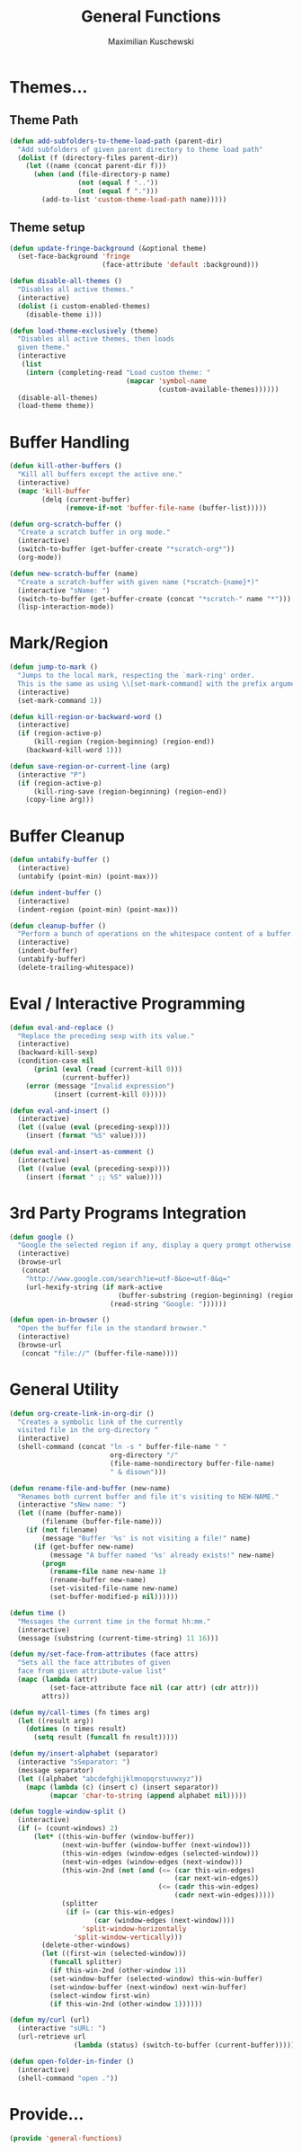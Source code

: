 #+TITLE: General Functions
#+AUTHOR: Maximilian Kuschewski
#+DESCRIPTION: Providing some generally useful functions
#+PROPERTY: my-file-type emacs-config


* Themes...

** Theme Path
#+begin_src emacs-lisp
(defun add-subfolders-to-theme-load-path (parent-dir)
  "Add subfolders of given parent directory to theme load path"
  (dolist (f (directory-files parent-dir))
    (let ((name (concat parent-dir f)))
      (when (and (file-directory-p name)
                 (not (equal f ".."))
                 (not (equal f ".")))
        (add-to-list 'custom-theme-load-path name)))))
#+end_src

** Theme setup
#+begin_src emacs-lisp
(defun update-fringe-background (&optional theme)
  (set-face-background 'fringe
                       (face-attribute 'default :background)))

(defun disable-all-themes ()
  "Disables all active themes."
  (interactive)
  (dolist (i custom-enabled-themes)
    (disable-theme i)))

(defun load-theme-exclusively (theme)
  "Disables all active themes, then loads
  given theme."
  (interactive
   (list
    (intern (completing-read "Load custom theme: "
                             (mapcar 'symbol-name
                                     (custom-available-themes))))))
  (disable-all-themes)
  (load-theme theme))
#+end_src

* Buffer Handling
#+begin_src emacs-lisp
(defun kill-other-buffers ()
  "Kill all buffers except the active one."
  (interactive)
  (mapc 'kill-buffer
        (delq (current-buffer)
              (remove-if-not 'buffer-file-name (buffer-list)))))

(defun org-scratch-buffer ()
  "Create a scratch buffer in org mode."
  (interactive)
  (switch-to-buffer (get-buffer-create "*scratch-org*"))
  (org-mode))

(defun new-scratch-buffer (name)
  "Create a scratch-buffer with given name (*scratch-{name}*)"
  (interactive "sName: ")
  (switch-to-buffer (get-buffer-create (concat "*scratch-" name "*")))
  (lisp-interaction-mode))
#+end_src

* Mark/Region

#+begin_src emacs-lisp
(defun jump-to-mark ()
  "Jumps to the local mark, respecting the `mark-ring' order.
  This is the same as using \\[set-mark-command] with the prefix argument."
  (interactive)
  (set-mark-command 1))

(defun kill-region-or-backward-word ()
  (interactive)
  (if (region-active-p)
      (kill-region (region-beginning) (region-end))
    (backward-kill-word 1)))

(defun save-region-or-current-line (arg)
  (interactive "P")
  (if (region-active-p)
      (kill-ring-save (region-beginning) (region-end))
    (copy-line arg)))
#+end_src

* Buffer Cleanup
#+begin_src emacs-lisp
(defun untabify-buffer ()
  (interactive)
  (untabify (point-min) (point-max)))

(defun indent-buffer ()
  (interactive)
  (indent-region (point-min) (point-max)))

(defun cleanup-buffer ()
  "Perform a bunch of operations on the whitespace content of a buffer."
  (interactive)
  (indent-buffer)
  (untabify-buffer)
  (delete-trailing-whitespace))
#+end_src

* Eval / Interactive Programming
#+begin_src emacs-lisp
(defun eval-and-replace ()
  "Replace the preceding sexp with its value."
  (interactive)
  (backward-kill-sexp)
  (condition-case nil
      (prin1 (eval (read (current-kill 0)))
             (current-buffer))
    (error (message "Invalid expression")
           (insert (current-kill 0)))))

(defun eval-and-insert ()
  (interactive)
  (let ((value (eval (preceding-sexp))))
    (insert (format "%S" value))))

(defun eval-and-insert-as-comment ()
  (interactive)
  (let ((value (eval (preceding-sexp))))
    (insert (format " ;; %S" value))))
#+end_src

* 3rd Party Programs Integration
#+begin_src emacs-lisp
(defun google ()
  "Google the selected region if any, display a query prompt otherwise."
  (interactive)
  (browse-url
   (concat
    "http://www.google.com/search?ie=utf-8&oe=utf-8&q="
    (url-hexify-string (if mark-active
                           (buffer-substring (region-beginning) (region-end))
                         (read-string "Google: "))))))

(defun open-in-browser ()
  "Open the buffer file in the standard browser."
  (interactive)
  (browse-url
   (concat "file://" (buffer-file-name))))

#+end_src

* General Utility
#+begin_src emacs-lisp
  (defun org-create-link-in-org-dir ()
    "Creates a symbolic link of the currently
    visited file in the org-directory "
    (interactive)
    (shell-command (concat "ln -s " buffer-file-name " "
                           org-directory "/"
                           (file-name-nondirectory buffer-file-name)
                           " & disown")))

  (defun rename-file-and-buffer (new-name)
    "Renames both current buffer and file it's visiting to NEW-NAME."
    (interactive "sNew name: ")
    (let ((name (buffer-name))
          (filename (buffer-file-name)))
      (if (not filename)
          (message "Buffer '%s' is not visiting a file!" name)
        (if (get-buffer new-name)
            (message "A buffer named '%s' already exists!" new-name)
          (progn
            (rename-file name new-name 1)
            (rename-buffer new-name)
            (set-visited-file-name new-name)
            (set-buffer-modified-p nil))))))

  (defun time ()
    "Messages the current time in the format hh:mm."
    (interactive)
    (message (substring (current-time-string) 11 16)))

  (defun my/set-face-from-attributes (face attrs)
    "Sets all the face attributes of given
    face from given attribute-value list"
    (mapc (lambda (attr)
            (set-face-attribute face nil (car attr) (cdr attr)))
          attrs))

  (defun my/call-times (fn times arg)
    (let ((result arg))
      (dotimes (n times result)
        (setq result (funcall fn result)))))

  (defun my/insert-alphabet (separator)
    (interactive "sSeparator: ")
    (message separator)
    (let ((alphabet "abcdefghijklmnopqrstuvwxyz"))
      (mapc (lambda (c) (insert c) (insert separator))
            (mapcar 'char-to-string (append alphabet nil)))))

  (defun toggle-window-split ()
    (interactive)
    (if (= (count-windows) 2)
        (let* ((this-win-buffer (window-buffer))
               (next-win-buffer (window-buffer (next-window)))
               (this-win-edges (window-edges (selected-window)))
               (next-win-edges (window-edges (next-window)))
               (this-win-2nd (not (and (<= (car this-win-edges)
                                           (car next-win-edges))
                                       (<= (cadr this-win-edges)
                                           (cadr next-win-edges)))))
               (splitter
                (if (= (car this-win-edges)
                       (car (window-edges (next-window))))
                    'split-window-horizontally
                  'split-window-vertically)))
          (delete-other-windows)
          (let ((first-win (selected-window)))
            (funcall splitter)
            (if this-win-2nd (other-window 1))
            (set-window-buffer (selected-window) this-win-buffer)
            (set-window-buffer (next-window) next-win-buffer)
            (select-window first-win)
            (if this-win-2nd (other-window 1))))))

  (defun my/curl (url)
    (interactive "sURL: ")
    (url-retrieve url
                  (lambda (status) (switch-to-buffer (current-buffer)))))

  (defun open-folder-in-finder ()
    (interactive)
    (shell-command "open ."))

#+end_src
* Provide...
  #+begin_src emacs-lisp
  (provide 'general-functions)
  #+end_src

